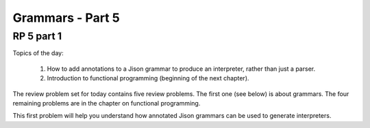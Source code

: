 .. This file is part of the OpenDSA eTextbook project. See
.. http://algoviz.org/OpenDSA for more details.
.. Copyright (c) 2012-13 by the OpenDSA Project Contributors, and
.. distributed under an MIT open source license.

.. avmetadata:: 
   :author: David Furcy and Tom Naps

=================
Grammars - Part 5 
=================
.. (W 2/10/16)

RP 5 part 1
-----------

Topics of the day:

  1. How to add annotations to a Jison grammar to produce an
     interpreter, rather than just a parser.
  2. Introduction to functional programming (beginning of the next chapter).

The review problem set for today contains five review problems.  The
first one (see below) is about grammars. The four remaining problems are in
the chapter on functional programming.

This first problem will help you understand how annotated Jison grammars
can be used to generate interpreters.

.. avembed:: Exercises/PL/RP5part1.html ka
